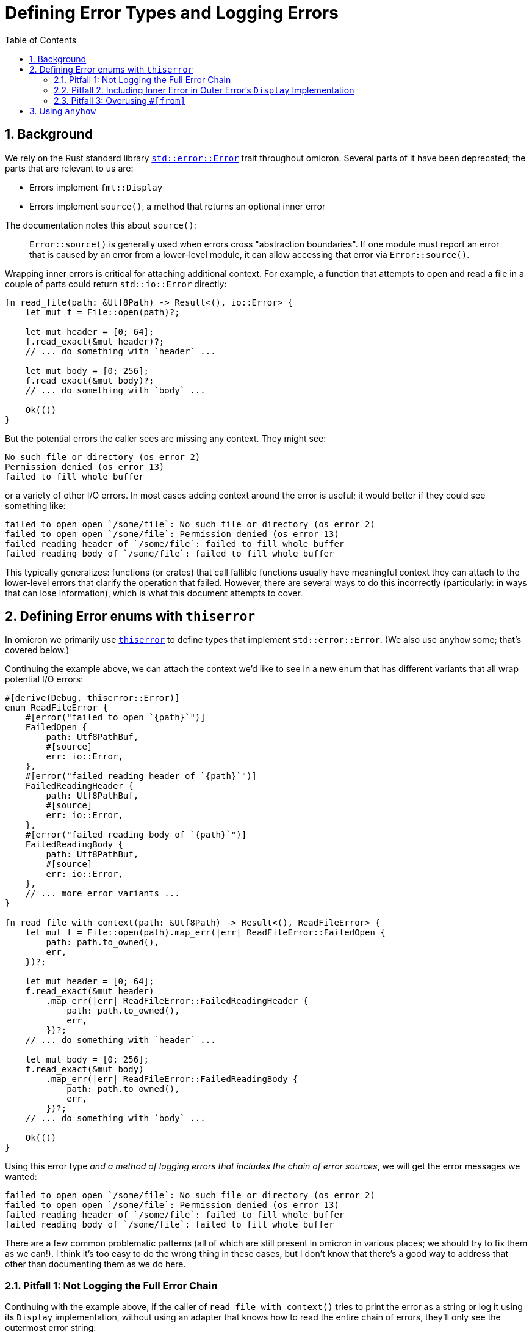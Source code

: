 :showtitle:
:numbered:
:toc: left

= Defining Error Types and Logging Errors

== Background

We rely on the Rust standard library
https://doc.rust-lang.org/std/error/trait.Error.html[`std::error::Error`] trait
throughout omicron. Several parts of it have been deprecated; the parts that are
relevant to us are:

* Errors implement `fmt::Display`
* Errors implement `source()`, a method that returns an optional inner error

The documentation notes this about `source()`:

> `Error::source()` is generally used when errors cross "abstraction
> boundaries". If one module must report an error that is caused by an error
> from a lower-level module, it can allow accessing that error via
> `Error::source()`.

Wrapping inner errors is critical for attaching additional context. For example,
a function that attempts to open and read a file in a couple of parts could
return `std::io::Error` directly:

[source,rust]
----
fn read_file(path: &Utf8Path) -> Result<(), io::Error> {
    let mut f = File::open(path)?;

    let mut header = [0; 64];
    f.read_exact(&mut header)?;
    // ... do something with `header` ...

    let mut body = [0; 256];
    f.read_exact(&mut body)?;
    // ... do something with `body` ...

    Ok(())
}
----

But the potential errors the caller sees are missing any context. They might
see:

[source]
----
No such file or directory (os error 2)
Permission denied (os error 13)
failed to fill whole buffer
----

or a variety of other I/O errors. In most cases adding context around the error
is useful; it would better if they could see something like:

[source]
----
failed to open open `/some/file`: No such file or directory (os error 2)
failed to open open `/some/file`: Permission denied (os error 13)
failed reading header of `/some/file`: failed to fill whole buffer
failed reading body of `/some/file`: failed to fill whole buffer
----

This typically generalizes: functions (or crates) that call fallible functions
usually have meaningful context they can attach to the lower-level errors that
clarify the operation that failed. However, there are several ways to do this
incorrectly (particularly: in ways that can lose information), which is what
this document attempts to cover.

== Defining Error enums with `thiserror`

In omicron we primarily use
https://docs.rs/thiserror/latest/thiserror/[`thiserror`] to define types that
implement `std::error::Error`. (We also use `anyhow` some; that's covered
below.)

Continuing the example above, we can attach the context we'd like to see in a
new enum that has different variants that all wrap potential I/O errors:

[source,rust]
----
#[derive(Debug, thiserror::Error)]
enum ReadFileError {
    #[error("failed to open `{path}`")]
    FailedOpen {
        path: Utf8PathBuf,
        #[source]
        err: io::Error,
    },
    #[error("failed reading header of `{path}`")]
    FailedReadingHeader {
        path: Utf8PathBuf,
        #[source]
        err: io::Error,
    },
    #[error("failed reading body of `{path}`")]
    FailedReadingBody {
        path: Utf8PathBuf,
        #[source]
        err: io::Error,
    },
    // ... more error variants ...
}

fn read_file_with_context(path: &Utf8Path) -> Result<(), ReadFileError> {
    let mut f = File::open(path).map_err(|err| ReadFileError::FailedOpen {
        path: path.to_owned(),
        err,
    })?;

    let mut header = [0; 64];
    f.read_exact(&mut header)
        .map_err(|err| ReadFileError::FailedReadingHeader {
            path: path.to_owned(),
            err,
        })?;
    // ... do something with `header` ...

    let mut body = [0; 256];
    f.read_exact(&mut body)
        .map_err(|err| ReadFileError::FailedReadingBody {
            path: path.to_owned(),
            err,
        })?;
    // ... do something with `body` ...

    Ok(())
}
----

Using this error type _and a method of logging errors that includes the chain of
error sources_, we will get the error messages we wanted:

[source]
----
failed to open open `/some/file`: No such file or directory (os error 2)
failed to open open `/some/file`: Permission denied (os error 13)
failed reading header of `/some/file`: failed to fill whole buffer
failed reading body of `/some/file`: failed to fill whole buffer
----

There are a few common problematic patterns (all of which are still present in
omicron in various places; we should try to fix them as we can!). I think it's
too easy to do the wrong thing in these cases, but I don't know that there's a
good way to address that other than documenting them as we do here.

=== Pitfall 1: Not Logging the Full Error Chain

Continuing with the example above, if the caller of `read_file_with_context()`
tries to print the error as a string or log it using its `Display`
implementation, without using an adapter that knows how to read the entire chain
of errors, they'll only see the outermost error string:

[source,rust]
----
// This prints the outer errors without the inner I/O error; e.g.,
//
// ```
// failed to open open `/some/file`
// failed reading header of `/some/file`
// failed reading body of `/some/file`
// ```
if let Err(err) = read_file_with_context(path) {
    println!("{err}");
}

// Likewise, this will emit logs that only include the outer error without the
// inner I/O error; e.g.,
//
// ```
// WARN failed to read file, error: failed to open `/some/file`
// WARN failed to read file, error: failed reading header of `/some/file`
// WARN failed to read file, error: failed reading body of `/some/file`
// ```
if let Err(err) = read_file_with_context(path) {
    slog::warn!(log, "failed to read file"; "error" => %err);
}
----

The easy but incorrect way to fix this is to change the outer error to include
the source error; e.g.,

[source,rust]
----
// This is incorrect!
#[derive(Debug, thiserror::Error)]
enum ReadFileError {
    #[error("failed to open `{path}`: {err}")]
    FailedOpen {
        path: Utf8PathBuf,
        #[source]
        err: io::Error,
    },
    // ... similar treatment to other variants
}
----

See "Pitfall 2" below for why this is incorrect.

Instead, use an adapter that knows how to walk the full chain of errors. Many
crates (including `anyhow`, discussed below) provide this functionality. Because
we make heavy use of `slog`, we have
https://github.com/oxidecomputer/slog-error-chain[`slog-error-chain`], which
provides the `InlineErrorChain` adapter that:

* includes the full error chain, separated by colons in its `Display` impl
* implements `slog::KV` and `slog::Value` for easy inclusion in `slog` logs

Example usage:

[source,rust]
----
// Prints the full error chain; e.g.,
//
// ```
// failed to open open `/some/file`: No such file or directory (os error 2)
// failed to open open `/some/file`: Permission denied (os error 13)
// failed reading header of `/some/file`: failed to fill whole buffer
// failed reading body of `/some/file`: failed to fill whole buffer
// ```
if let Err(err) = read_file_with_context(path) {
    println!("{}", InlineErrorChain::new(&err));
}

// Includes the full error chain in the log. Uses the default key "error".
//
// ```
// WARN failed to read file, error: failed to open open `/some/file`: No such file or directory (os error 2)
// WARN failed to read file, error: failed to open open `/some/file`: Permission denied (os error 13)
// WARN failed to read file, error: failed reading header of `/some/file`: failed to fill whole buffer
// WARN failed to read file, error: failed reading body of `/some/file`: failed to fill whole buffer
// ```
if let Err(err) = read_file_with_context(path) {
    slog::warn!(log, "failed to read file"; InlineErrorChain::new(&err));
}
----

=== Pitfall 2: Including Inner Error in Outer Error's `Display` Implementation

A ``std::error::Error``'s `Display` implementation should _not_ recurse into its
source's `Display` implementation. As noted in "Pitfall 1", this is a very easy
mistake to make, because it appears to fix a real problem. Continuing with the
example, if we change the error definition to include the source's `Display`
impl like so:

[source,rust]
----
// This is incorrect!
#[derive(Debug, thiserror::Error)]
enum ReadFileError {
    #[error("failed to open `{path}`: {err}")]
    FailedOpen {
        path: Utf8PathBuf,
        #[source]
        err: io::Error,
    },
    // ... similar treatment to other variants
}
----

then naive printing of the error appears to include all the relevant
information:

[source,rust]
----
// Appears to print the full error chain; e.g.,
//
// ```
// failed to open open `/some/file`: No such file or directory (os error 2)
// failed to open open `/some/file`: Permission denied (os error 13)
// failed reading header of `/some/file`: failed to fill whole buffer
// failed reading body of `/some/file`: failed to fill whole buffer
// ```
if let Err(err) = read_file_with_context(path) {
    println!("{err}");
}
----

This has two problems, one obvious and one subtle. The obvious problem is that
if the caller does use an adapter like `InlineErrorChain` that walks the full
chain of error sources, the resulting output includes errors after the outermost
one multiple times:

[source,rust]
----
// Prints the outer error, which prints the inner error, then also walks the
// chain and prints the inner error again; e.g.,
//
// ```
// failed to open open `/some/file`: No such file or directory (os error 2): No such file or directory (os error 2)
// ```
if let Err(err) = read_file_with_context(path) {
    println!("{}", InlineErrorChain::new(&err));
}
----

This doublespeak gets considerably worse if there are more than two errors in
the chain.

The more subtle error is that if there are at least three errors in the chain
and any of the intermediate errors are correctly defined (i.e., their `Display`
implementation does not recurse to their source), then printing the error
without an `InlineErrorChain`-like adapter will _lose_ information; any errors
in the chain later than the correctly-defined one will be omitted.

For example, consider a three deep error chain where the middle error does not
recurse to its source's `Display` impl but the outermost error does:

[source,rust]
----
#[derive(Debug, thiserror::Error)]
enum Inner{
    #[error("lowest-level error")]
    LowLevel,
}

#[derive(Debug, thiserror::Error)]
enum MiddleError {
    #[error("inner operation failed")]
    InnerFailure(#[source] Inner),
}

// Note: Incorrect display implementation!
#[derive(Debug, thiserror::Error)]
enum OuterError {
    #[error("middle operation failed: {0}")]
    MiddleFailure(#[source] MiddleError),
}
----

If the caller attempts to print an `OuterError`, the innermost error will be
omitted, because `MiddleError` is defined correctly:

[source,rust]
----
// Prints the following (note the `lowest-level` error is missing!):
//
// ```
// middle operation failed: inner operation failed
// ```
if let Err(outer_err) = some_function() {
    println!("{outer_err}");
}
----

Logging any error _must_ use an adapter as described in "Pitfall 1"; failure to
do so will result in lost error causes in any error chains where any error in
the chain has a correct `Display` impl. Using an adapter with the incorrect
`OuterError` as defined will result in doublespeak, but at least all the
information is present:

[source,rust]
----
// Prints the full error chain, with doublespeak due to the incorrect
// `OuterError` `Display` implementation:
//
// ```
// middle operation failed: inner operation failed: inner operation failed: lowest-level error
// ```
if let Err(outer_err) = some_function() {
    println!("{}", InlineErrorChain::new(&outer_err));
}
----

If `OuterError` is corrected, using `InlineErrorChain` will display the full
error chain without doublespeak:

[source,rust]
----
// Corrected display implementation
#[derive(Debug, thiserror::Error)]
enum OuterError {
    #[error("middle operation failed")]
    MiddleFailure(#[source] MiddleError),
}

// Prints the full error chain with no doublespeak:
//
// ```
// middle operation failed: inner operation failed: lowest-level error
// ```
if let Err(outer_err) = some_function() {
    println!("{}", InlineErrorChain::new(&outer_err));
}
----

[NOTE]
====
If you have control over the entire chain of errors, you might ask if it would
be safer to define _all_ the `Display` impls incorrectly, hoping that would
result in doublespeak, but at least it wouldn't lose information! However, this
only works if you maintain control over the entire chain of errors (unlikely in
practice), and as logging sites are updated to use an adapter like
`InlineErrorChain`, the doublespeak gets silly and confusing.

In the above example, if `MiddleError` also had an incorrect `Display` impl,
printing an `OuterError` via `InlineErrorChain` would result in:

```
middle operation failed: inner operation failed: lowest-level error: inner operation failed: lowest-level error: lowest-level error
```

and this problem only gets worse as more errors are added to the chain. All the
information is present, but understanding it gets difficult due to the
nonsensical repeats.
====

This property that `std::error::Error` display implementations should not
recurse to their source errors is not currently well-documented (to the best of
my knowledge!). It matches the example from the standard library documentation
on `Error::source()`, where ``SuperError``'s display implementation only
displays itself:

[source,rust]
----
#[derive(Debug)]
struct SuperError {
    source: SuperErrorSideKick,
}

impl fmt::Display for SuperError {
    fn fmt(&self, f: &mut fmt::Formatter<'_>) -> fmt::Result {
        write!(f, "SuperError is here!")
    }
}

impl Error for SuperError {
    fn source(&self) -> Option<&(dyn Error + 'static)> {
        Some(&self.source)
    }
}

#[derive(Debug)]
struct SuperErrorSideKick;

impl fmt::Display for SuperErrorSideKick {
    fn fmt(&self, f: &mut fmt::Formatter<'_>) -> fmt::Result {
        write!(f, "SuperErrorSideKick is here!")
    }
}

impl Error for SuperErrorSideKick {}
----

There is an https://github.com/rust-lang/api-guidelines/pull/210[open PR] to add
this guidance to the Rust API guidelines. This links to a discussion including
https://users.rust-lang.org/t/do-people-not-care-about-printable-error-chains-a-k-a-how-to-nicely-implement-display-for-an-error/35362/2[comments
from the `thiserror` author] confirming this point.

=== Pitfall 3: Overusing ``#[from]``

Unlike pitfalls 1 and 2, which lead to _incorrect_ error definitions and lost
error causes, Pitfall 3 is more of a "strong recommendation" that has exceptions
(use your best judgment!).

`thiserror` allows an inner error to be specified as ``\#[from]`` instead of
``#[source]``; e.g.,

[source,rust]
----
#[derive(Debug, thiserror::Error)]
enum WorseReadFileError {
    #[error("an I/O error occurred")]
    IoError(#[from] io::Error),
}
----

``\#[from]`` implies ``#[source]`` and also provides a `From<InnerError> for
YourError` implementation. The upside of this is that the producer of
`YourError` can now use `?` when calling a function that emits the inner error
type, which can be much shorter than using `.map_err()` to attach context:

[source,rust]
----
fn read_file_with_worse_error(path: &Utf8Path) -> Result<(), WorseReadFileError> {
    let mut f = File::open(path)?;

    let mut header = [0; 64];
    f.read_exact(&mut header)?;
    // ... do something with `header` ...

    let mut body = [0; 256];
    f.read_exact(&mut body)?;
    // ... do something with `body` ...

    Ok(())
}
----

The downside is that an error variant with a `#[from]` inner error can't include
any _other_ information, which makes it difficult to attach meaningful context.
In this example, the "context" we attach is useless:

[source]
----
an I/O error occurred: No such file or directory (os error 2)
an I/O error occurred: Permission denied (os error 13)
an I/O error occurred: failed to fill whole buffer
an I/O error occurred: failed to fill whole buffer
----

This pitfall isn't a hard and fast rule. There are occasionally times where an
error variant can attach meaningful context even without including other data.
In cases where there is truly no meaningful context to attach (e.g., if wrapping
an inner error that already includes all relevant context), consider using
``\#[error(transparent)]`` with ``#[from]``; this will delegate the `Display`
impl for this variant directly to the inner error.

== Using `anyhow`

General guidance is "use `thiserror` for libraries and `anyhow` for
applications". `thiserror` allows callers to programmatically inspect error
variants (e.g., by matching on error enums). `anyhow` is easier to use in that
it doesn't require defining explicit error types, but removes the ability for
the caller to programmatically reason about the error details.

Most omicron code should default to using `thiserror`; we often want
strongly-typed error types that can be acted on by callers. If using `anyhow`,
the above guidance about "attach meaningful context to errors" still applies,
but is easier to do at call sites. Continuing the example from above, we could
rewrite our function to use ``anyhow``'s `Context` extension to `Result` and
`Option`:

[source,rust]
----
fn read_file_with_anyhow(path: &Utf8Path) -> anyhow::Result<()> {
    let mut f = File::open(path)
        .with_context(|| format!("failed to open `{path}`"))?;

    let mut header = [0; 64];
    f.read_exact(&mut header)
        .with_context(|| format!("failed reading header of `{path}`"))?;
    // ... do something with `header` ...

    let mut body = [0; 256];
    f.read_exact(&mut body)
        .with_context(|| format!("failed reading body of `{path}`"))?;
    // ... do something with `body` ...

    Ok(())
}
----

You must still be careful to print the full error chain! If printing an
`anyhow::Error` directly, it will only display the outermost context, just like
directly printing a `thiserror`-based error:

[source,rust]
----
// This prints the outermost context only!
//
// ```
// failed to open open `/some/file`
// failed reading header of `/some/file`
// failed reading body of `/some/file`
// ```
if let Err(err) = read_file_with_anyhow(path) {
    println!("{err}");
}
----

``anyhow::Error``'s `Debug` implementation will print the full error chain spread
out across multiple lines; e.g.,

[source,rust]
----
// This prints the full error chain across multiple lines; e.g.,
//
// ```
// failed to open `/some/file`
//
// Caused by:
//     Permission denied (os error 13)
// ```
if let Err(err) = read_file_with_anyhow(path) {
    println!("{err:?}");
}
----

It also supports the "alternate" format specifier, `#`, to print the full error
chain in a colon-separated single line (just like `InlineErrorChain`):

[source,rust]
----
// This prints the full error chain on one line; e.g.,
//
// ```
// failed to open `/some/file`: Permission denied (os error 13)
// ```
if let Err(err) = read_file_with_anyhow(path) {
    println!("{err:#}");
}
----

If printing or logging an error that is guaranteed to be an `anyhow::Error`,
using the `:#` format specifier is sufficient. However, if that error type ever
changes (e.g., to a `thiserror`-based error), the `:#` format specifier will
continue to compile but will no longer print the full error chain! If you want
to be certain to print the full error chain, even under future changes to the
error type, you can use `InlineErrorChain` with `anyhow::Error`:

[source,rust]
----
// This also prints the full error chain on one line; e.g.,
//
// ```
// failed to open `/some/file`: Permission denied (os error 13)
// ```
if let Err(err) = read_file_with_anyhow(path) {
    println!("{}", InlineErrorChain::new(&*err));
}
----

Note that this requires an extra dereference (`&*err` instead of just `&err`).
If the type of `err` changes in the future, this dereference will no longer
compile, but that's a much better outcome than losing the chain of error
sources.
